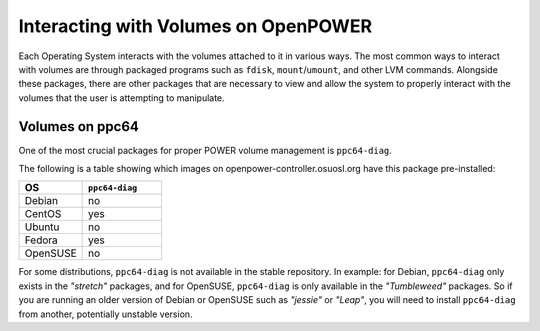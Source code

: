 Interacting with Volumes on OpenPOWER
=====================================

Each Operating System interacts with the volumes attached to it in various ways.
The most common ways to interact with volumes are through packaged programs such
as ``fdisk``, ``mount``/``umount``, and other LVM commands. Alongside these packages,
there are other packages that are necessary to view and allow the system to properly
interact with the volumes that the user is attempting to manipulate.

Volumes on ppc64
--------------------

One of the most crucial packages for proper POWER volume management is ``ppc64-diag``.

The following is a table showing which images on openpower-controller.osuosl.org have
this package pre-installed:

.. csv-table::
  :header: "OS", "``ppc64-diag``"
  :widths: 12, 15

  "Debian", "no"
  "CentOS", "yes"
  "Ubuntu", "no"
  "Fedora", "yes"
  "OpenSUSE", "no"
    
For some distributions, ``ppc64-diag`` is not available in the stable repository. In example:
for Debian, ``ppc64-diag`` only exists in the *"stretch"* packages, and for OpenSUSE,
``ppc64-diag`` is only available in the *"Tumbleweed"* packages. So if you are running an
older version of Debian or OpenSUSE such as *"jessie"* or *"Leap"*, you will need to install
``ppc64-diag`` from another, potentially unstable version.
